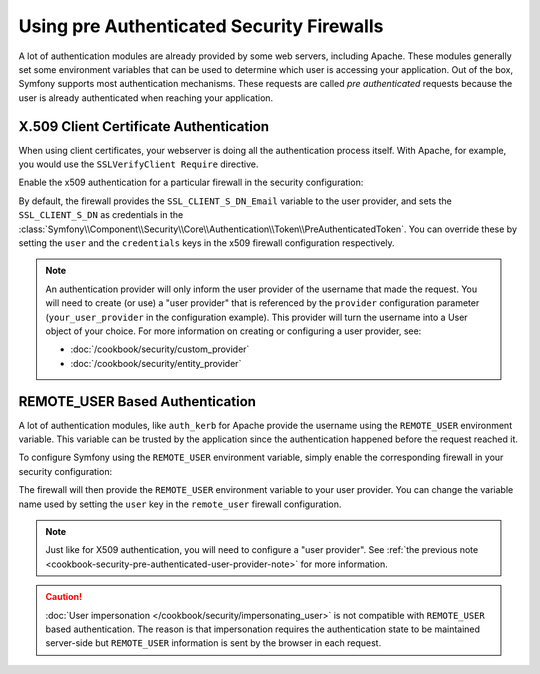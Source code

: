 .. index::
   single: Security; Pre authenticated providers

Using pre Authenticated Security Firewalls
==========================================

A lot of authentication modules are already provided by some web servers,
including Apache. These modules generally set some environment variables
that can be used to determine which user is accessing your application. Out of the
box, Symfony supports most authentication mechanisms.
These requests are called *pre authenticated* requests because the user is already
authenticated when reaching your application.

X.509 Client Certificate Authentication
---------------------------------------

When using client certificates, your webserver is doing all the authentication
process itself. With Apache, for example, you would use the
``SSLVerifyClient Require`` directive.

Enable the x509 authentication for a particular firewall in the security configuration:

.. configuration-block::

    .. code-block:: yaml

        # app/config/security.yml
        security:
            # ...

            firewalls:
                secured_area:
                    pattern: ^/
                    x509:
                        provider: your_user_provider

    .. code-block:: xml

        <!-- app/config/security.xml -->
        <?xml version="1.0" encoding="UTF-8"?>
        <srv:container xmlns="http://symfony.com/schema/dic/security"
            xmlns:xsi="http://www.w3.org/2001/XMLSchema-instance"
            xmlns:srv="http://symfony.com/schema/dic/services"
            xsi:schemaLocation="http://symfony.com/schema/dic/services
                http://symfony.com/schema/dic/services/services-1.0.xsd">

            <config>
                <!-- ... -->

                <firewall name="secured_area" pattern="^/">
                    <x509 provider="your_user_provider" />
                </firewall>
            </config>
        </srv:container>

    .. code-block:: php

        // app/config/security.php
        $container->loadFromExtension('security', array(
            // ...

            'firewalls' => array(
                'secured_area' => array(
                    'pattern' => '^/',
                    'x509'    => array(
                        'provider' => 'your_user_provider',
                    ),
                ),
            ),
        ));

By default, the firewall provides the ``SSL_CLIENT_S_DN_Email`` variable to
the user provider, and sets the ``SSL_CLIENT_S_DN`` as credentials in the
:class:`Symfony\\Component\\Security\\Core\\Authentication\\Token\\PreAuthenticatedToken`.
You can override these by setting the ``user`` and the ``credentials`` keys
in the x509 firewall configuration respectively.

.. _cookbook-security-pre-authenticated-user-provider-note:

.. note::

    An authentication provider will only inform the user provider of the username
    that made the request. You will need to create (or use) a "user provider" that
    is referenced by the ``provider`` configuration parameter (``your_user_provider``
    in the configuration example). This provider will turn the username into a User
    object of your choice. For more information on creating or configuring a user
    provider, see:

    * :doc:`/cookbook/security/custom_provider`
    * :doc:`/cookbook/security/entity_provider`

REMOTE_USER Based Authentication
--------------------------------

A lot of authentication modules, like ``auth_kerb`` for Apache provide the username
using the ``REMOTE_USER`` environment variable. This variable can be trusted by
the application since the authentication happened before the request reached it.

To configure Symfony using the ``REMOTE_USER`` environment variable, simply enable the
corresponding firewall in your security configuration:

.. configuration-block::

    .. code-block:: yaml

        # app/config/security.yml
        security:
            firewalls:
                secured_area:
                    pattern: ^/
                    remote_user:
                        provider: your_user_provider

    .. code-block:: xml

        <!-- app/config/security.xml -->
        <?xml version="1.0" ?>
        <srv:container xmlns="http://symfony.com/schema/dic/security"
            xmlns:srv="http://symfony.com/schema/dic/services">

            <config>
                <firewall name="secured_area" pattern="^/">
                    <remote-user provider="your_user_provider"/>
                </firewall>
            </config>
        </srv:container>

    .. code-block:: php

        // app/config/security.php
        $container->loadFromExtension('security', array(
            'firewalls' => array(
                'secured_area' => array(
                    'pattern'     => '^/'
                    'remote_user' => array(
                        'provider' => 'your_user_provider',
                    ),
                ),
            ),
        ));

The firewall will then provide the ``REMOTE_USER`` environment variable to
your user provider. You can change the variable name used by setting the ``user``
key in the ``remote_user`` firewall configuration.

.. note::

    Just like for X509 authentication, you will need to configure a "user provider".
    See :ref:`the previous note <cookbook-security-pre-authenticated-user-provider-note>`
    for more information.

.. caution::

    :doc:`User impersonation </cookbook/security/impersonating_user>` is not
    compatible with ``REMOTE_USER`` based authentication. The reason is that
    impersonation requires the authentication state to be maintained server-side
    but ``REMOTE_USER`` information is sent by the browser in each request.
